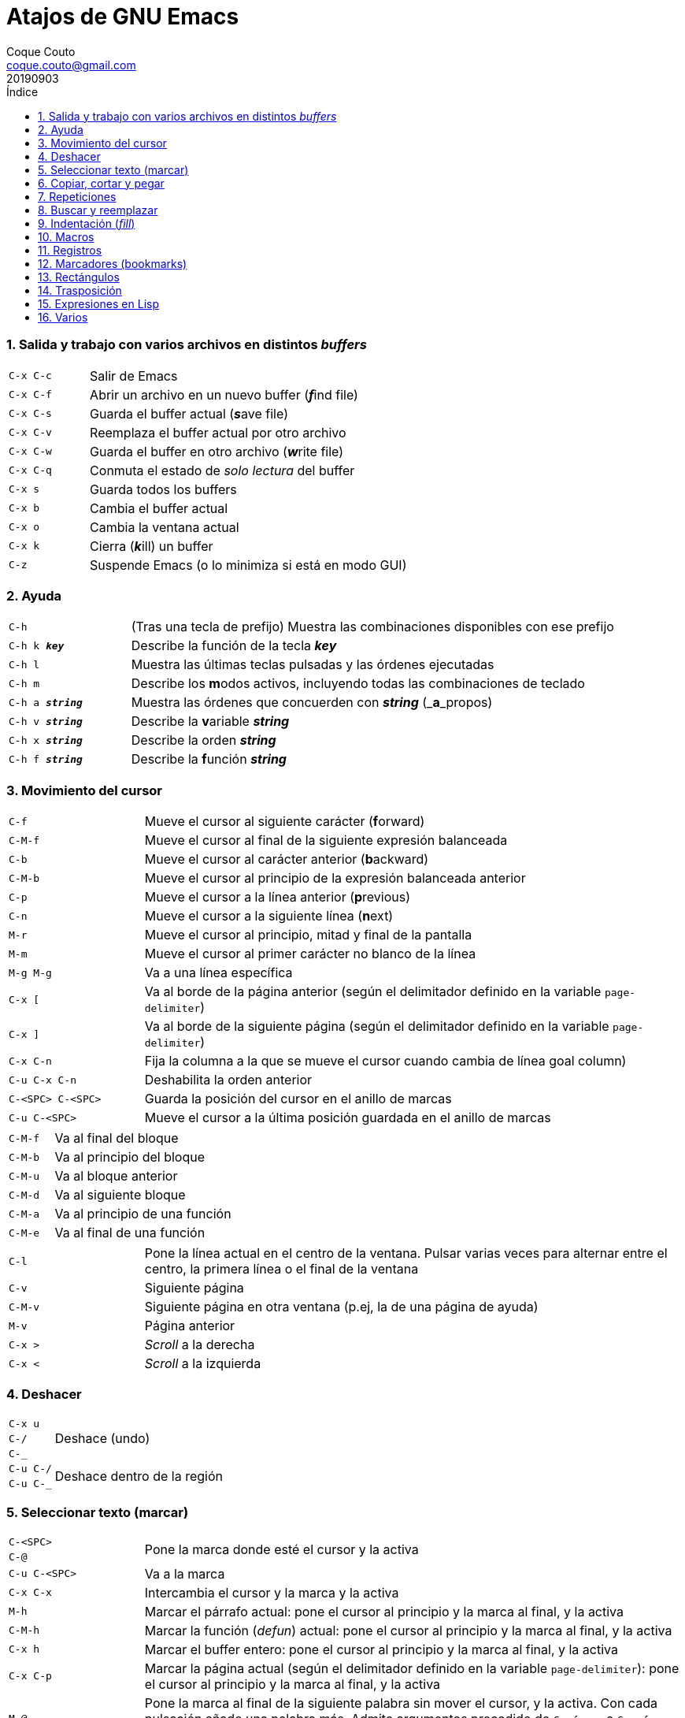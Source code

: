 = Atajos de GNU Emacs
:tags: Publish
:author: Coque Couto
:email: coque.couto@gmail.com
:date: september 2019
:revdate: 20190903
:source-highlighter: pygments
:toc:
:toc-title: Índice
:toclevels: 3
:numbered:
:appendix-caption: Apéndice
:figure-caption: Figura

=== Salida y trabajo con varios archivos en distintos _buffers_

[cols="20,80"]
|===

| `C-x C-c`
| Salir de Emacs

| `C-x C-f`
| Abrir un archivo en un nuevo buffer (__**f**__ind file)

| `C-x C-s`
| Guarda el buffer actual (__**s**__ave file)

| `C-x C-v`
| Reemplaza el buffer actual por otro archivo

| `C-x C-w`
| Guarda el buffer en otro archivo (__**w**__rite file)

| `C-x C-q`
| Conmuta el estado de _solo lectura_ del buffer

| `C-x s`
| Guarda todos los buffers

| `C-x b`
| Cambia el buffer actual

| `C-x o`
| Cambia la ventana actual

| `C-x k`
| Cierra (__**k**__ill) un buffer

| `C-z`
| Suspende Emacs (o lo minimiza si está en modo GUI)

|===


=== Ayuda

[cols="20,80"]
|===

| `C-h`
| (Tras una tecla de prefijo) Muestra las combinaciones disponibles con ese
  prefijo

| `C-h k _**key**_`
| Describe la función de la tecla _**key**_

| `C-h l`
| Muestra las últimas teclas pulsadas y las órdenes ejecutadas

| `C-h m`
| Describe los **m**odos activos, incluyendo todas las combinaciones de teclado

| `C-h a _**string**_`
| Muestra las órdenes que concuerden con _**string**_ (_**a**_propos)

| `C-h v _**string**_`
| Describe la **v**ariable _**string**_

| `C-h x _**string**_`
| Describe la orden _**string**_

| `C-h f _**string**_`
| Describe la **f**unción _**string**_

|===

=== Movimiento del cursor

[cols="20,80"]
|===

| `C-f`
| Mueve el cursor al siguiente carácter (**f**orward)

| `C-M-f`
| Mueve el cursor al final de la siguiente expresión balanceada

| `C-b`
| Mueve el cursor al carácter anterior (**b**ackward)

| `C-M-b`
| Mueve el cursor al principio de la expresión balanceada anterior

| `C-p`
| Mueve el cursor a la línea anterior (**p**revious)

| `C-n`
| Mueve el cursor a la siguiente línea (**n**ext)

| `M-r`
| Mueve el cursor al principio, mitad y final de la pantalla

| `M-m`
| Mueve el cursor al primer carácter no blanco de la línea

| `M-g M-g`
| Va a una línea específica

| `C-x [`
| Va al borde de la página anterior (según el delimitador definido en la
  variable `page-delimiter`)

| `C-x ]`
| Va al borde de la siguiente página (según el delimitador definido en la
  variable `page-delimiter`)

| `C-x C-n`
| Fija la columna a la que se mueve el cursor cuando cambia de línea goal
  column)

| `C-u C-x C-n`
| Deshabilita la orden anterior

| `C-<SPC> C-<SPC>`
| Guarda la posición del cursor en el anillo de marcas

| `C-u C-<SPC>`
| Mueve el cursor a la última posición guardada en el anillo de marcas

|===

[cols="20,80"]
|===

| `C-M-f`
| Va al final del bloque

| `C-M-b`
| Va al principio del bloque

| `C-M-u`
| Va al bloque anterior

| `C-M-d`
| Va al siguiente bloque

| `C-M-a`
| Va al principio de una función

| `C-M-e`
| Va al final de una función

|===

[cols="20,80"]
|===

| `C-l`
| Pone la línea actual en el centro de la ventana.  Pulsar varias veces para
  alternar entre el centro, la primera línea o el final de la ventana

| `C-v`
| Siguiente página

| `C-M-v`
| Siguiente página en otra ventana (p.ej, la de una página de ayuda)

| `M-v`
| Página anterior

| `C-x >`
| _Scroll_ a la derecha

| `C-x <`
| _Scroll_ a la izquierda

|===

=== Deshacer

[cols="20,80"]
|===

| `C-x u`
.3+| Deshace (undo)
| `C-/`
| `C-_`

| `C-u C-/` .2+| Deshace dentro de la región
| `C-u C-_`

|===

=== Seleccionar texto (marcar)

[cols="20,80"]
|===

| `C-<SPC>`
.2+| Pone la marca donde esté el cursor y la activa
| `C-@`


| `C-u C-<SPC>`
| Va a la marca

| `C-x C-x`
| Intercambia el cursor y la marca y la activa

| `M-h`
| Marcar el párrafo actual: pone el cursor al principio y la marca al final, y
  la activa

| `C-M-h`
| Marcar la función (_defun_) actual: pone el cursor al principio y la marca al
  final, y la activa

| `C-x h`
| Marcar el buffer entero: pone el cursor al principio y la marca al final, y
  la activa

| `C-x C-p`
| Marcar la página actual (según el delimitador definido en la variable
  `page-delimiter`): pone el cursor al principio y la marca al final, y la
  activa

| `M-@`
| Pone la marca al final de la siguiente palabra sin mover el cursor, y la
  activa.  Con cada pulsación añade una palabra más.  Admite argumentos
  precedido de `C-_**número**_` o `C-_**-número**_` para marcar hacia atrás

| `C-M-<SPC>`
.2+| Pone la marca al final de la siguiente expresión balanceada sin mover el
  cursor, y la activa.  Con cada pulsación añade una expresión más.  Admite
  argumentos precedido de `C-_**número**_` o `C-_**-número**_` para marcar
  hacia atrás
| `C-M-@`

|===

=== Copiar, cortar y pegar

[cols="20,80"]
|===

| `C-y`
| Pega (yank) el texto cortado y pone la marca al otro lado de donde quede el
  cursor

| `M-y`
| (Después de `C-y`).  Sustituye el texto pegado por otro cortado previamente

| `M-w`
| Copia el texto marcado

| `C-w`
| Corta el texto marcado

| `C-M-w`
| Sigue añadiendo lo siguiente que se corte al texto cortado previamente

| `C-M-k`
| Corta la siguiente expresión balanceada

| `C-M-t`
| Intercambia (**t**ranspone) las expresiones balanceadas que rodean al cursor
|===

=== Repeticiones

[cols="20,80"]
|===

| `M--`
| Argumento negativo para la siguiente orden

| `C-u -`
| Argumento negativo para la siguiente orden

| `C-_**número**_`
.3+| Repite la siguiente orden el _**número**_
  especificado de veces
| `M-_**número**_`
| `C-u _**número**_`


| `C-x <ESC> <ESC>`
| Re-ejecuta la última orden introducida en el minibuffer.  Precedido de
  `C-_**n**_`, ejecuta la e_**n**_ésima orden anterior (1 para la última).  Se
  puede usar `M-p` y `M-n` para moverse en el historial de órdenes

| `M-x list-command-history`
| Muestra la historia de órdenes ejecutadas que pueden repetirse con `C-x <ESC>
  <ESC>`

| `C-x z`
| Repite la última orden.  Seguir pulsando z para seguir repitiendo

| `M-0 C-x e`
.2+| Repite una macro hasta alcanzar el final del
  fichero
| `C-u 0 C-x e`

|===

=== Buscar y reemplazar

[cols="20,80"]
|===

| `C-s`
| Búsqueda interactiva hacia delante.  Empezar a escribir para ir a la primera
  coincidencia.  Volver a pulsar `C-s` para ir a la siguiente.  Terminar
  pulsando `<RET>`

| `C-s C-s`
| Repite hacia adelante la última búsqueda interactiva

| `C-s C-w`
| Búsqueda interactiva hacia delante de la palabra en la que está el cursor

| `C-r`
| Búsqueda interactiva hacia atrás.  Empezar a escribir para ir a la primera
  coincidencia.  Volver a pulsar `C-r` para ir a la anterior.  Terminar
  pulsando `<RET>`

| `C-r C-r`
| Repite hacia atrás la última búsqueda interactiva

| `C-r C-w`
| Búsqueda interactiva hacia atrás de la palabra en la que está el cursor

| `C-M-s`
| Búsqueda interactiva de regexp hacia delante

| `C-M-r`
| Búsqueda interactiva de regexp hacia atrás

| `M-x word-search-forward <RET> _**string**_ <RET>`
| Busca las palabras que haya en _**string**_, ignorando los signos de
  puntuación, espacios en blanco y retornos de línea que haya entre ellas

| `M-x replace-string <RET> _**string**_ <RET> _**newstring**_ <RET>`
| Reemplaza todas de las ocurrencias de _**string**_ por _**newstring**_ desde
  la posición del cursor hasta el final del buffer.  Intenta mantener las
  mayúsculas de la cadena original (p.ej, al cambiar `UNO` por `dos`, pone
  `DOS`).  No hace esto si se usan mayúsculas en _**string**_ o en
  _**newstring**_.  Si hay una región activa, solo actúa dentro de ella
  

| `M-% _**string**_ <RET> _**newstring**_ <RET>`
| Reemplaza algunas de las ocurrencias de _**string**_ por _**newstring**_,
  preguntando en cada ocurrencia qué queremos hacer.  Con prefijo
  `C-_**número**_`, solo cambia las ocurrencias rodeadas por delimitadores de
  palabras.  Con prefijo `C-_**-**_`, busca hacia atrás.  Se puede pulsar `C-r`
  para abrir una edición recursiva

| `C-M-% _**regexp**_ <RET> _**newstring**_ <RET>`
| Reemplaza algunas de las ocurrencias de _**regexp**_ por _**newstring**_.
  Por lo demás, funciona como la anterior

| `M-c`
.2+| (Al buscar) Conmuta la sensibilidad a las mayúsculas (por defecto, la
  búsqueda no es sensible a las mayúsculas)
| `M-s c`


| `M-e`
| (Al buscar) Permite editar la cadena de búsqueda.  Terminar con RET

| `M-n`
| (Al buscar) Presenta la siguiente cadena en el histórico de búsquedas

| `M-p`
| (Al buscar) Presenta la anterior cadena en el histórico de búsquedas

| `M-s <SPC>`
| (Al buscar) Conmuta entre la interpretación laxa de espacios y la
  interpretación literal en la cadena buscada

| `M-s '`
| (Al buscar) Conmuta el desdoblamiento de caracteres (_character folding_).
  Activada, encuentra caracteres acentuados como _á_ al buscar _a_, por ejemplo

| `M-s o _**regexp**_ <RET>`
.2+| Encuentra todas las líneas que tengan _**regexp**_
| `M-x occur <RET> _**regexp**_ <RET>`

|===

=== Indentación (_fill_)

[cols="20,80"]
|===

| `M-q`
| Indenta el párrafo actual.  Si la región está activa, indenta todos sus
  párrafos.  Precedido de `C-u`, justifica el texto entre la primera columna y
  el margen derecho, metiendo los espacios necesarios entre las palabras

| `M-x fill-region`
| Indenta todos los párrafos de la región

| `M-x fill-region-as-paragraph`
| Indenta la región, considerándola como un solo párrafo

| `C-x f`
| Establece el margen derecho ('fill-column').  Precedido de `C-u`, lo
  establece en la columna donde esté el cursor

| `C-x <TAB>`
| Indenta la región de forma interactiva (usar las flechas -> y <- para mover
  el texto una columna cada vez, y con `S-->` y `S-<-` para moverlo de parada a
  parada de tabulador).  Con prefijo `C-__**número**_`, añade o quita el
  _**número**_ especificado de espacios al principio de las líneas marcadas

| `M-i`
| Inserta espacios en la posición del cursor hasta alcanzar la siguiente parada
  del tabulador

| `M-x indent-relative`
| Inserta espacios en la posición del cursor hasta el primer carácter que no
  sea un espacio en la línea anterior, o hasta la siguiente parada del
  tabulador si no hay caracteres así

| `M-^`
| Junta la línea actual con la anterior separadas por un solo espacio

| `C-M-\`
| Indenta la región, como si se hubiera pulsado `<TAB>` en cada línea.
  Precedido de `C-_**número**_`, indenta la región a la columna _**número**_
  (la primera es la 0)

| `C-M-o`
| Divide la línea actual en la posición del cursor, insertando un retorno y los
  espacios necesarios para que el texto que está a la derecha del cursor quede
  a la misma altura

| `M-x auto-fill-mode`
| Conmuta el modo de auto-indentación.  Las líneas se dividen al pulsar `<SPC>`
  o `<RET>` cuando sobrepasan la columna `fill-column`

| `M-o M-s`
| Centra la línea del cursor entre la primera columna y el margen derecho.
  Precedido de `C-_**n**_`, centra las siguientes _**n**_ líneas y pone el
  cursor tras ellas

|===

=== Macros

[cols="20,80"]
|===

| `C-x (`
| Empieza a grabar una macro

| `C-x )`
| Termina de grabar una macro

| `C-x e`
| Ejecuta la última macro grabada

| `C-x C-k x _**r**_`
| Guarda la última macro en el registro _**r**_.  Puede ejecutarse con `C-x r j
  _**r**_`

|===

=== Registros

[cols="20,80"]
|===

| `C-x r ?`
| Ayuda de órdenes de registros/marcadores

| `C-x r <SPC> _**r**_`
| Guarda la posición del cursor en el registro _**r**_

| `C-x r w _**r**_`
| Guarda la configuración de las ventanas del marco seleccionado en el registro
  _**r**_

| `C-x r f _**r**_`
| Guarda la configuración de todos los marcos y sus ventanas en el registro
  _**r**_

| `C-x r j _**r**_`
| Salta a la posición del cursor, recupera las configuraciones de ventanas o
  marcos guardadas en el registro _**r**_, visita el archivo guardado en él o
  ejecuta la macro correspodiente.  Con prefijo `C-u` al recuperar la
  configuración de las ventanas, elimina los marcos que no estén en la
  configuración recuperada

| `C-x r s _**r**_`
| Guarda la región en el registro _**r**_ (con prefijo `C-u`, también la borra
  del buffer)

| `C-x r r _**r**_`
| Guarda la región-rectángulo en el registro _**r**_ (con prefijo `C-u`,
  también la borra del buffer)

| `C-x r n _**r**_`
| Guarda el número 0 en el registro _**r**_ (precedido de `C-_**número**_`,
  guarda ese valor en el registro)

| `C-x r + _**r**_`
| Si el registro _**r**_ tiene un número, le suma 1 (precedido de
  `C-_**número**_`, le suma esa cantidad)

| `C-x r i _**r**_`
| Inserta en el buffer el número, el texto o el rectángulo del registro _**r**_
  (con prefijo `C-u`, deja el cursor al principio y pone la marca al final)

| `M-x append-to-register <RET> _**r**_`
| Añade la región al registro _**r**_ (con prefijo `C-u`, también la borra del
  buffer)

| `M-x prepend-to-register <RET> _**r**_`
| Añade la región al principio del registro _**r**_

| `M-x view-register <RET> _**r**_`
| Describe el contenido del registro _**r**_

| `(set-register _**r**_ '(file . _**path**_))`
| Guarda el nombre del archivo _**path**_ en el registro _**r**_.  P. ej,
  `(set-register ?e '(file . "/home/xxx/.emacs"))`.  Puede visitarse con `C-x r
  j _**r**_`

|===

=== Marcadores (bookmarks)

[cols="20,80"]
|===

| `C-x r m <RET>`
| Establece un marcador en el buffer actual, donde esté el cursor, llamado
  igual que el archivo

| `C-x r m _**bookmark**_ <RET>`
| Establece un marcador llamado _**bookmark**_ en el buffer actual, donde esté
  el cursor

| `C-x r M _**bookmark**_ <RET>`
| Como el anterior, pero no reescribe un marcador que ya exista

| `C-x r b _**bookmark**_ <RET>`
| Salta al marcador especificado

| `C-x r l`
| Lista todos los marcadores.  Se puede editar el contenido del listado (pulsar
  `?` para ayuda)

| `M-x bookmark-save`
| Guarda la lista de marcadores en el archivo de marcadores por defecto
  (`~/.emacs.d/bookmarks` o `~/.emacs.bmk`, si éste existe)

| `M-x bookmark-delete <RET> _**bookmark**_ <RET>`
| Borra el marcador _**bookmark**_

| `M-x bookmark-insert-location <RET> _**bookmark**_ <RET>`
| Inserta en el buffer el nombre del archivo al que apunta _**bookmark**_

| `M-x bookmark-insert <RET> _**bookmark**_ <RET>`
| Inserta en el buffer el contenido del archivo al que apunta _**bookmark**_

| `M-x bookmark-load <RET> _**filename**_ <RET>`
| Carga el archivo de marcadores _**filename**_

| `M-x bookmark-write <RET> _**filename**_ <RET>`
| Guarda los marcadores en el archivo _**filename**_

|===

=== Rectángulos

[cols="20,80"]
|===

| `C-x <SPC>`
| Conmuta el modo de marcado de rectángulo, mostrando la región-rectángulo y
  haciendo que las órdenes habituales de copiado y pegado funcionen sobre ella
  mientras la región esté activa.  En este modo, `C-x C-x` alterna el cursor
  entre las cuatro esquinas del rectángulo

| `C-x r k`
| Corta la región-rectángulo

| `C-x r M-w`
| Copia la región-rectángulo

| `C-x r d`
| Borra la región-rectángulo

| `C-x r y`
| Pega el último rectángulo cortado en el punto donde esté el cursor

| `C-x r o`
| Abre espacio para un rectángulo, desplazando el texto a la derecha y
  rellenándolo con espacios

| `C-x r c`
| Limpia el espacio del rectángulo, sustituyendo el texto por espacios

| `C-x r N`
| Numera cada línea del rectángulo y desplaza el texto a la derecha.  Precedido
  por `C-u`, permite elegir el número inicial y el formato

| `C-x r t _**string**_ <RET>`
| Reemplaza cada línea del rectángulo por _**string**_

| `M-x delete-whitespace-rectangle`
| Elimina los espacios que haya en cada línea del rectángulo, desde la columna
  de la izquierda en adelante

| `C-x r r _**r**_`
| Guarda la región-rectángulo en el registro _**r**_ (con prefijo `C-u`,
  también la borra del buffer)

|===

=== Trasposición

[cols="20,80"]
|===

| `C-t`
| Traspone los dos caracteres que rodean al cursor y avanza el cursor (_hace
  avanzar_ el carácter que hay antes del cursor y deja el cursor tras él).  Si
  está al final de la línea, traspone los dos últimos caracteres de la línea
  sin mover el cursor. Con un prefijo `C-_**n**_`, hace avanzar el carácter
  _**n**_ veces.  Con un prefijo negativo, lo hace retroceder.  Con un prefijo
  `C-0`, traspone el carácter que hay tras el cursor con el de la marca

| `M-t`
| Traspone la palabra que hay antes del cursor con la palabra que viene
  después, y pone el cursor después de la segunda palabra (_hace avanzar_ la
  palabra que hay antes del cursor).  No mueve los signos de puntuación.
  Admite prefijo `C-_**n**_`

| `C-M-t`
| Traspone dos expresiones balanceadas (_hace avanzar_ la expresión balanceada
  que haya encima del cursor)

| `C-x C-t`
| Traspone dos líneas (_hace avanzar_ la línea que haya encima del cursor)

|===

=== Expresiones en Lisp

[cols="20,80"]
|===

| `M-:`
| Pide una expresión en el minibuffer, la evalúa y muestra el resultado.  Con
  prefijo `C-u 1`, inserta el resultado en el buffer actual

| `C-j`
| En el buffer `\*scratch*` o en un buffer que esté en `lisp-iteration-mode`,
  evalúa la primera _sexp_ que encuentre antes del cursor e inserta el
  resultado en el buffer

| `C-x C-e`
| Evalúa la primera _sexp_ que encuentre antes del cursor.  Con prefijo `C-u
  1`, inserta el resultado en el buffer actual

|===

=== Varios

[cols="20,80"]
|===

| `C-g`
| Aborta una orden en curso

| `M-x _**string**_`
| Permite ejecutar cualquier orden interactiva de Emacs.

| `M-x subword-mode`
| Habilita que Emacs considere las mayúsculas como separadores de palabras

| `C-o`
| Inserta un retorno donde esté el cursor, sin moverlo

| `C-x C-l`
| Convierte el texto de la región en minúsculas

| `C-x C-u`
| Convierte el texto de la región en mayúsculas

| `C-x l`
| Cuenta las líneas de la página actual (según el delimitador definido en la
  variable `page-delimiter`)

| `M-x recursive-edit`
| Abre una edición recursiva.  El modo principal aparece entre corchetes.  Se
  termina con `M-C-c`

|===
